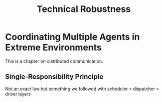 #+title: Technical Robustness

* Coordinating Multiple Agents in Extreme Environments

This is a chapter on distributed communication.

** Single-Responsibility Principle

Not an exact law but something we followed with scheduler > dispatcher > driver layers
